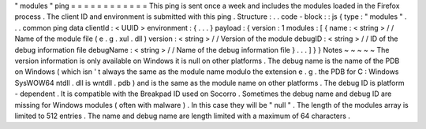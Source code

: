 "
modules
"
ping
=
=
=
=
=
=
=
=
=
=
=
=
This
ping
is
sent
once
a
week
and
includes
the
modules
loaded
in
the
Firefox
process
.
The
client
ID
and
environment
is
submitted
with
this
ping
.
Structure
:
.
.
code
-
block
:
:
js
{
type
:
"
modules
"
.
.
.
common
ping
data
clientId
:
<
UUID
>
environment
:
{
.
.
.
}
payload
:
{
version
:
1
modules
:
[
{
name
:
<
string
>
/
/
Name
of
the
module
file
(
e
.
g
.
xul
.
dll
)
version
:
<
string
>
/
/
Version
of
the
module
debugID
:
<
string
>
/
/
ID
of
the
debug
information
file
debugName
:
<
string
>
/
/
Name
of
the
debug
information
file
}
.
.
.
]
}
}
Notes
~
~
~
~
~
The
version
information
is
only
available
on
Windows
it
is
null
on
other
platforms
.
The
debug
name
is
the
name
of
the
PDB
on
Windows
(
which
isn
'
t
always
the
same
as
the
module
name
modulo
the
extension
e
.
g
.
the
PDB
for
C
:
\
Windows
\
SysWOW64
\
ntdll
.
dll
is
wntdll
.
pdb
)
and
is
the
same
as
the
module
name
on
other
platforms
.
The
debug
ID
is
platform
-
dependent
.
It
is
compatible
with
the
Breakpad
ID
used
on
Socorro
.
Sometimes
the
debug
name
and
debug
ID
are
missing
for
Windows
modules
(
often
with
malware
)
.
In
this
case
they
will
be
"
null
"
.
The
length
of
the
modules
array
is
limited
to
512
entries
.
The
name
and
debug
name
are
length
limited
with
a
maximum
of
64
characters
.
